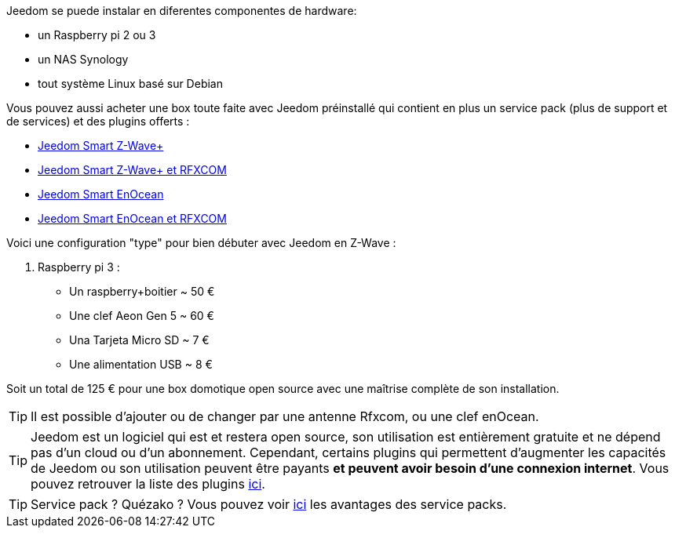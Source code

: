 Jeedom se puede instalar en diferentes componentes de hardware: 

- un Raspberry pi 2 ou 3
- un NAS Synology
- tout système Linux basé sur Debian

Vous pouvez aussi acheter une box toute faite avec Jeedom préinstallé qui contient en plus un service pack (plus de support et de services) et des plugins offerts : 

- link:https://www.domadoo.fr/fr/box-domotique/3959-jeedom-controleur-domotique-jeedom-smart-z-wave.html[Jeedom Smart Z-Wave+]
- link:https://www.domadoo.fr/fr/box-domotique/4043-jeedom-controleur-domotique-jeedom-smart-z-wave-et-interface-rfxcom.html[Jeedom Smart Z-Wave+ et RFXCOM]
- link:https://www.domadoo.fr/fr/box-domotique/4041-jeedom-controleur-domotique-jeedom-smart-enocean.html[Jeedom Smart EnOcean]
- link:https://www.domadoo.fr/fr/box-domotique/4044-jeedom-controleur-domotique-jeedom-smart-enocean-et-interface-rfxcom.html[Jeedom Smart EnOcean et RFXCOM]

Voici une configuration "type" pour bien débuter avec Jeedom en Z-Wave :

. Raspberry pi 3 : 

- Un raspberry+boitier ~ 50 €
- Une clef Aeon Gen 5 ~ 60 €
- Una Tarjeta Micro SD ~ 7 €
- Une alimentation USB ~ 8 € 

Soit un total de 125 € pour une box domotique open source avec une maîtrise complète de son installation.

[TIP]
Il est possible d'ajouter ou de changer par une antenne Rfxcom, ou une clef enOcean.

[TIP]
Jeedom est un logiciel qui est et restera open source, son utilisation est entièrement gratuite et ne dépend pas d'un cloud ou d'un abonnement. Cependant, certains plugins qui permettent d'augmenter les capacités de Jeedom ou son utilisation peuvent être payants *et peuvent avoir besoin d'une connexion internet*. Vous pouvez retrouver la liste des plugins link:http://market.jeedom.fr/index.php?v=d&p=market&type=plugin[ici].

[TIP]
Service pack ? Quézako ? Vous pouvez voir link:https://blog.jeedom.fr/?p=1215[ici] les avantages des service packs.